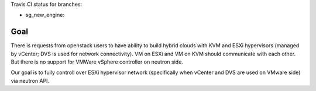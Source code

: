 Travis CI status for branches:

- sg_new_engine: |sg_new_engine|

.. |sg_new_engine| image:: https://travis-ci.org/Mirantis/vmware-dvs.svg?branch=sg_new_engine
   :target: https://travis-ci.org/Mirantis/vmware-dvs

Goal
====
There is requests from openstack users to have ability to build hybrid
clouds with KVM and ESXi hypervisors (managed by vCenter; DVS is used for
network connectivity). VM on ESXi and VM on KVM should communicate with each
other. But there is no support for VMWare vSphere controller on neutron side.

Our goal is to fully controll over ESXi hypervisor network (specifically when
vCenter and DVS are used on VMware side) via neutron API.
